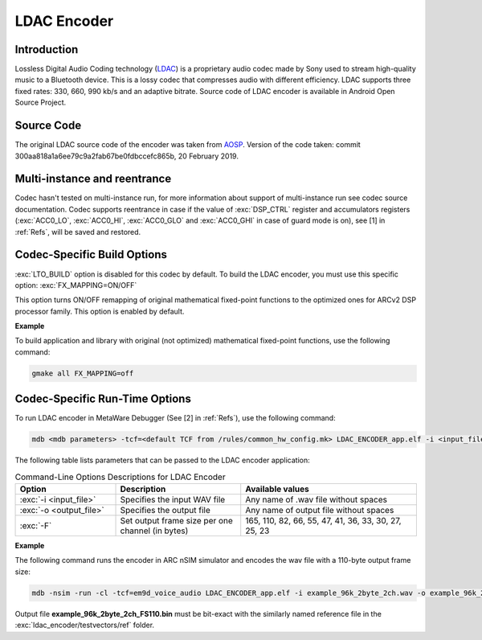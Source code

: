 LDAC Encoder
------------

Introduction
~~~~~~~~~~~~

Lossless Digital Audio Coding technology
(`LDAC <https://www.sony.net/Products/LDAC/?j-short=LDAC>`__) is a
proprietary audio codec made by Sony used to stream high-quality music
to a Bluetooth device. This is a lossy codec that compresses audio with
different efficiency. LDAC supports three fixed rates: 330, 660, 990
kb/s and an adaptive bitrate. Source code of LDAC encoder is available in
Android Open Source Project.

Source Code
~~~~~~~~~~~

The original LDAC source code of the encoder was taken from
`AOSP <https://android.googlesource.com/platform/external/libldac/+/refs/heads/master>`__.
Version of the code taken: commit
300aa818a1a6ee79c9a2fab67be0fdbccefc865b, 20 February 2019.

Multi-instance and reentrance
~~~~~~~~~~~~~~~~~~~~~~~~~~~~~

Codec hasn't tested on multi-instance run, for more information about support of
multi-instance run see codec source documentation. Codec supports reentrance
in case if the value of :exc:`DSP_CTRL` register and accumulators registers (:exc:`ACC0_LO`,
:exc:`ACC0_HI`, :exc:`ACC0_GLO` and :exc:`ACC0_GHI` in case of guard mode is on), see [1] in :ref:`Refs`, will be saved and restored.

Codec-Specific Build Options
~~~~~~~~~~~~~~~~~~~~~~~~~~~~

:exc:`LTO_BUILD` option is disabled for this codec by default. To build the LDAC 
encoder, you must use this specific option: :exc:`FX_MAPPING=ON/OFF`

This option turns ON/OFF remapping of original mathematical fixed-point functions
to the optimized ones for ARCv2 DSP processor family. This option is enabled 
by default.

**Example**

To build application and library with original (not optimized) mathematical 
fixed-point functions, use the following command:

.. code:: shell

   gmake all FX_MAPPING=off
..

   
Codec-Specific Run-Time Options
~~~~~~~~~~~~~~~~~~~~~~~~~~~~~~~

To run LDAC encoder in MetaWare Debugger (See [2] in :ref:`Refs`),
use the following command:

.. code:: shell

   mdb <mdb parameters> -tcf=<default TCF from /rules/common_hw_config.mk> LDAC_ENCODER_app.elf -i <input_file> -o <output_file> -F <output_frame_size>
..
   
The following table lists parameters that can be passed to the 
LDAC encoder application:

.. table:: Command-Line Options Descriptions for LDAC Encoder
   :align: center
   :widths: 40, 50, 70

   +-------------------------+-----------------------+-----------------------+
   | **Option**              | **Description**       | **Available values**  |
   +=========================+=======================+=======================+
   | :exc:`-i <input_file>`  | Specifies the input   | Any name of .wav file |
   |                         | WAV file              | without spaces        |
   +-------------------------+-----------------------+-----------------------+
   | :exc:`-o <output_file>` | Specifies the output  | Any name of output    |
   |                         | file                  | file without spaces   |
   +-------------------------+-----------------------+-----------------------+
   | :exc:`-F`               | Set output frame size | 165, 110, 82, 66, 55, |
   |                         | per one channel (in   | 47, 41, 36, 33, 30,   |
   |                         | bytes)                | 27, 25, 23            |
   +-------------------------+-----------------------+-----------------------+

**Example**

The following command runs the encoder in ARC nSIM simulator and encodes the 
wav file with a 110-byte output frame size:

.. code:: shell

   mdb -nsim -run -cl -tcf=em9d_voice_audio LDAC_ENCODER_app.elf -i example_96k_2byte_2ch.wav -o example_96k_2byte_2ch_FS110.bin -F 110

Output file **example_96k_2byte_2ch_FS110.bin** must be bit-exact with
the similarly named reference file in the :exc:`ldac_encoder/testvectors/ref` 
folder.
